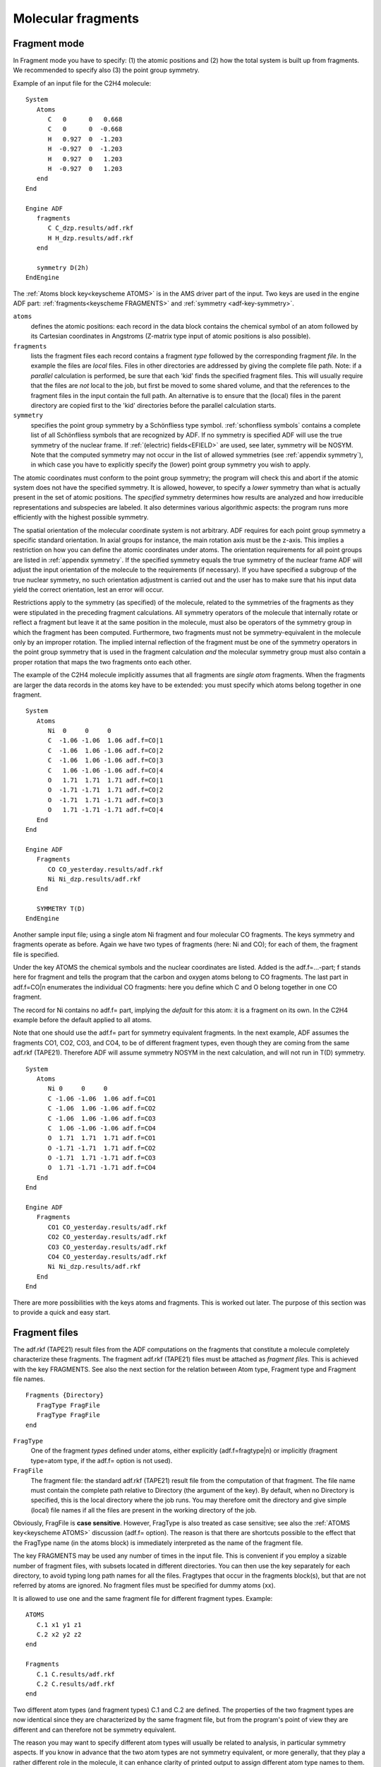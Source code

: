.. index:: molecular fragments 
.. _MOLECULARFRAGMENTS: 


Molecular fragments
*******************

Fragment mode
=============

.. index:: fragment mode 

In Fragment mode you have to specify: (1) the atomic positions and (2) how the total system is built up from fragments. We recommended to specify also (3) the point group symmetry. 

Example of an input file for the C2H4 molecule: 

::

   System
      Atoms
         C   0      0   0.668
         C   0      0  -0.668
         H   0.927  0  -1.203
         H  -0.927  0  -1.203
         H   0.927  0   1.203
         H  -0.927  0   1.203
      end
   End
   
   Engine ADF
      fragments
         C C_dzp.results/adf.rkf
         H H_dzp.results/adf.rkf
      end
   
      symmetry D(2h)
   EndEngine


The :ref:`Atoms block key<keyscheme ATOMS>` is in the AMS driver part of the input.
Two keys are used in the engine ADF part: :ref:`fragments<keyscheme FRAGMENTS>` and :ref:`symmetry <adf-key-symmetry>`.

``atoms``
   defines the atomic positions: each record in the data block contains the chemical symbol of an atom followed by its Cartesian coordinates in Angstroms (Z-matrix type input of atomic positions is also possible).

``fragments``
   lists the fragment files each record contains a fragment *type* followed by the corresponding fragment *file*. In the example the files are *local* files. Files in other directories are addressed by giving the complete file path. Note: if a *parallel* calculation is performed, be sure that each 'kid' finds the specified fragment files. This will usually require that the files are *not* local to the job, but first be moved to some shared volume, and that the references to the fragment files in the input contain the full path. An alternative is to ensure that the (local) files in the parent directory are copied first to the 'kid' directories before the parallel calculation starts. 

``symmetry``
   specifies the point group symmetry by a Schönfliess type symbol. :ref:`schonfliess symbols` contains a complete list of all Schönfliess symbols that are recognized by ADF. If no symmetry is specified ADF will use the true symmetry of the nuclear frame. If :ref:`(electric) fields<EFIELD>` are used, see later, symmetry will be NOSYM. Note that the computed symmetry may not occur in the list of allowed symmetries (see :ref:`appendix symmetry`), in which case you have to explicitly specify the (lower) point group symmetry you wish to apply. 

The atomic coordinates must conform to the point group symmetry; the program will check this and abort if the atomic system does not have the specified symmetry. It is allowed, however, to specify a *lower* symmetry than what is actually present in the set of atomic positions. The *specified* symmetry determines how results are analyzed and how irreducible representations and subspecies are labeled. It also determines various algorithmic aspects: the program runs more efficiently with the highest possible symmetry. 

The spatial orientation of the molecular coordinate system is not arbitrary. ADF requires for each point group symmetry a specific standard orientation. In axial groups for instance, the main rotation axis must be the z-axis. This implies a restriction on how you can define the atomic coordinates under atoms. The orientation requirements for all point groups are listed in  :ref:`appendix symmetry`. If the specified symmetry equals the true symmetry of the nuclear frame ADF will adjust the input orientation of the molecule to the requirements (if necessary). If you have specified a subgroup of the true nuclear symmetry, no such orientation adjustment is carried out and the user has to make sure that his input data yield the correct orientation, lest an error will occur. 

Restrictions apply to the symmetry (as specified) of the molecule, related to the symmetries of the fragments as they were stipulated in the preceding fragment calculations. All symmetry operators of the molecule that internally rotate or reflect a fragment but leave it at the same position in the molecule, must also be operators of the symmetry group in which the fragment has been computed. Furthermore, two fragments must not be symmetry-equivalent in the molecule only by an improper rotation. The implied internal reflection of the fragment must be one of the symmetry operators in the point group symmetry that is used in the fragment calculation *and* the molecular symmetry group must also contain a proper rotation that maps the two fragments onto each other. 

The example of the C2H4 molecule implicitly assumes that all fragments are *single atom* fragments. When the fragments are larger the data records in the atoms key have to be extended: you must specify which atoms belong together in one fragment. 

::

   System
      Atoms
         Ni  0     0     0 
         C  -1.06 -1.06  1.06 adf.f=CO|1
         C  -1.06  1.06 -1.06 adf.f=CO|2
         C  -1.06  1.06 -1.06 adf.f=CO|3
         C   1.06 -1.06 -1.06 adf.f=CO|4
         O   1.71  1.71  1.71 adf.f=CO|1
         O  -1.71 -1.71  1.71 adf.f=CO|2
         O  -1.71  1.71 -1.71 adf.f=CO|3
         O   1.71 -1.71 -1.71 adf.f=CO|4
      End
   End

   Engine ADF
      Fragments
         CO CO_yesterday.results/adf.rkf
         Ni Ni_dzp.results/adf.rkf
      End
   
      SYMMETRY T(D)
   EndEngine

Another sample input file; using a single atom Ni fragment and four molecular CO fragments. The keys symmetry and fragments operate as before. Again we have two types of fragments (here: Ni and CO); for each of them, the fragment file is specified. 

Under the key ATOMS the chemical symbols and the nuclear coordinates are listed. Added is the adf.f=...-part; f stands here for fragment and tells the program that the carbon and oxygen atoms belong to CO fragments. The last part in adf.f=CO|n enumerates the individual CO fragments: here you define which C and O belong together in one CO fragment. 

The record for Ni contains no adf.f= part, implying the *default* for this atom: it is a fragment on its own. In the C2H4 example before the default applied to all atoms. 

Note that one should use the adf.f= part for symmetry equivalent fragments. In the next example, ADF assumes the fragments CO1, CO2, CO3, and CO4, to be of different fragment types, even though they are coming from the same adf.rkf (TAPE21). Therefore ADF will assume symmetry NOSYM in the next calculation, and will not run in T(D) symmetry. 

::

   System
      Atoms
         Ni 0     0     0 
         C -1.06 -1.06  1.06 adf.f=CO1
         C -1.06  1.06 -1.06 adf.f=CO2
         C -1.06  1.06 -1.06 adf.f=CO3
         C  1.06 -1.06 -1.06 adf.f=CO4
         O  1.71  1.71  1.71 adf.f=CO1
         O -1.71 -1.71  1.71 adf.f=CO2
         O -1.71  1.71 -1.71 adf.f=CO3
         O  1.71 -1.71 -1.71 adf.f=CO4
      End
   End

   Engine ADF
      Fragments
         CO1 CO_yesterday.results/adf.rkf
         CO2 CO_yesterday.results/adf.rkf
         CO3 CO_yesterday.results/adf.rkf
         CO4 CO_yesterday.results/adf.rkf
         Ni Ni_dzp.results/adf.rkf
      End
   End

There are more possibilities with the keys atoms and fragments. This is worked out later. The purpose of this section was to provide a quick and easy start. 

.. index:: fragments files 

Fragment files
==============

The adf.rkf (TAPE21) result files from the ADF computations on the fragments that constitute a molecule completely characterize these fragments. The fragment adf.rkf (TAPE21) files must be attached as *fragment files*. This is achieved with the key FRAGMENTS. See also the next section for the relation between Atom type, Fragment type and Fragment file names. 

.. _keyscheme FRAGMENTS: 

::

   Fragments {Directory}
      FragType FragFile
      FragType FragFile
   end

``FragType``
   One of the fragment *types* defined under atoms, either explicitly (adf.f=fragtype|n) or implicitly (fragment type=atom type, if the adf.f= option is not used). 

``FragFile``
   The fragment file: the standard adf.rkf (TAPE21) result file from the computation of that fragment. The file name must contain the complete path relative to Directory (the argument of the key). By default, when no Directory is specified, this is the local directory where the job runs. You may therefore omit the directory and give simple (local) file names if all the files are present in the working directory of the job. 

Obviously, FragFile is **case sensitive**. However, FragType is also treated as case sensitive; see also the :ref:`ATOMS key<keyscheme ATOMS>` discussion (adf.f= option). The reason is that there are shortcuts possible to the effect that the FragType name (in the atoms block) is immediately interpreted as the name of the fragment file. 

The key FRAGMENTS may be used any number of times in the input file. This is convenient if you employ a sizable number of fragment files, with subsets located in different directories. You can then use the key separately for each directory, to avoid typing long path names for all the files. Fragtypes that occur in the fragments block(s), but that are not referred by atoms are ignored. No fragment files must be specified for dummy atoms (xx). 

It is allowed to use one and the same fragment file for different fragment types. Example: 

::

   ATOMS
      C.1 x1 y1 z1
      C.2 x2 y2 z2
   end

   Fragments
      C.1 C.results/adf.rkf
      C.2 C.results/adf.rkf
   end

Two different atom types (and fragment types) C.1 and C.2 are defined. The properties of the two fragment types are now identical since they are characterized by the same fragment file, but from the program's point of view they are different and can therefore not be symmetry equivalent. 

The reason you may want to specify different atom types will usually be related to analysis, in particular symmetry aspects. If you know in advance that the two atom types are not symmetry equivalent, or more generally, that they play a rather different role in the molecule, it can enhance clarity of printed output to assign different atom type names to them. However, see the notes below. 

If you want your fragment file to be the result file of a spin-unrestricted calculation, you should use the :ref:`UNRESTRICTEDFRAGMENTS<keyscheme UNRESTRICTEDFRAGMENTS>` key.
You can also analyze a molecule in terms of simulated unrestricted fragments, in which spin-restricted fragment files are used and the key :ref:`FRAGOCCUPATIONS<keyscheme FRAGOCCUPATIONS>` is specified.

Suppose that you have done a calculation on a molecule *mol*, in which you have defined two different atom types for atoms of the same chemical element. Suppose furthermore, that you want to use that molecule now as a fragment in a new calculation. 

You list under atoms all atoms of the molecule and you specify which atoms belong to the various fragments, among which the molecular fragment *mol*. The program will then have a problem deciding which atoms in your system are associated with the different atom types in the fragment. Normally, ADF analyzes this by comparing the chemical elements. That is not sufficient here because one chemical element corresponds with more than one type of atom in the *mol fragment* type. In such a case it is imperative to use *the same atom type names* in your new calculation as you used in the generation of the fragment. These names are stored in the fragment file, and they are printed in the output file of the calculation of *mol*. 

The names of three items may be related to each other, depending on how you specify input: the *atom type*, the *fragment type*, and the *fragment file*. 

The atom type is defined in the data block to atoms. 

The fragment type is defined also in the data block to atoms: with the adf.f= option. For records in the data block that don't have the adf.f= option, the fragment type name is by definition identical to the atom type name. 

The fragment file is defined in the data block to fragments, each record consisting of a fragment *type* name, followed by the fragment *file*. If a fragment type is not listed in the data block to fragments, so that no fragment file name is specified, the fragment *file* is by definition identical to the fragment *type* name. 

